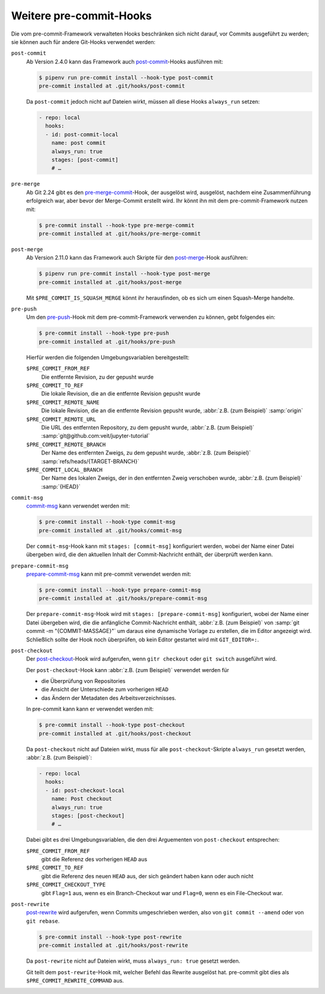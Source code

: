 Weitere pre-commit-Hooks
========================

Die vom pre-commit-Framework verwalteten Hooks beschränken sich nicht darauf,
vor Commits ausgeführt zu werden; sie können auch für andere Git-Hooks verwendet
werden:

``post-commit``
    Ab Version 2.4.0 kann das Framework auch `post-commit
    <https://git-scm.com/docs/githooks#_post_commit>`_-Hooks ausführen mit:

    .. code-block:: console

        $ pipenv run pre-commit install --hook-type post-commit
        pre-commit installed at .git/hooks/post-commit

    Da ``post-commit`` jedoch nicht auf Dateien wirkt, müssen all diese Hooks
    ``always_run`` setzen:

    .. code-block:: yaml

        - repo: local
          hooks:
          - id: post-commit-local
            name: post commit
            always_run: true
            stages: [post-commit]
            # …

``pre-merge``
    Ab Git 2.24 gibt es den `pre-merge-commit
    <https://git-scm.com/docs/githooks#_pre_merge_commit>`_-Hook, der ausgelöst
    wird, ausgelöst, nachdem eine Zusammenführung erfolgreich war, aber bevor
    der Merge-Commit erstellt wird. Ihr könnt ihn mit dem pre-commit-Framework
    nutzen mit:

    .. code-block:: console

        $ pre-commit install --hook-type pre-merge-commit
        pre-commit installed at .git/hooks/pre-merge-commit

``post-merge``
    Ab Version 2.11.0 kann das Framework auch Skripte für den `post-merge
    <https://git-scm.com/docs/githooks#_post_merge>`_-Hook ausführen:

    .. code-block:: console

        $ pipenv run pre-commit install --hook-type post-merge
        pre-commit installed at .git/hooks/post-merge

    Mit ``$PRE_COMMIT_IS_SQUASH_MERGE`` könnt ihr herausfinden, ob es sich um
    einen Squash-Merge handelte.

``pre-push``
    Um den `pre-push <https://git-scm.com/docs/githooks#_pre_push>`_-Hook mit
    dem pre-commit-Framework verwenden zu können, gebt folgendes ein:

    .. code-block:: console

        $ pre-commit install --hook-type pre-push
        pre-commit installed at .git/hooks/pre-push

    Hierfür werden die folgenden Umgebungsvariablen bereitgestellt:

    ``$PRE_COMMIT_FROM_REF``
        Die entfernte Revision, zu der gepusht wurde
    ``$PRE_COMMIT_TO_REF``
        Die lokale Revision, die an die entfernte Revision gepusht wurde
    ``$PRE_COMMIT_REMOTE_NAME``
        Die lokale Revision, die an die entfernte Revision gepusht wurde,
        :abbr:`z.B. (zum Beispiel)` :samp:`origin`
    ``$PRE_COMMIT_REMOTE_URL``
        Die URL des entfernten Repository, zu dem gepusht wurde,
        :abbr:`z.B. (zum Beispiel)`
        :samp:`git@github.com:veit/jupyter-tutorial`
    ``$PRE_COMMIT_REMOTE_BRANCH``
        Der Name des entfernten Zweigs, zu dem gepusht wurde, :abbr:`z.B. (zum
        Beispiel)` :samp:`refs/heads/{TARGET-BRANCH}`
    ``$PRE_COMMIT_LOCAL_BRANCH``
        Der Name des lokalen Zweigs, der in den entfernten Zweig verschoben
        wurde, :abbr:`z.B. (zum Beispiel)` :samp:`{HEAD}`

``commit-msg``
    `commit-msg <https://git-scm.com/docs/githooks#_commit_msg>`_ kann verwendet
    werden mit:

    .. code-block:: console

        $ pre-commit install --hook-type commit-msg
        pre-commit installed at .git/hooks/commit-msg

    Der ``commit-msg``-Hook kann mit ``stages: [commit-msg]`` konfiguriert
    werden, wobei der Name einer Datei übergeben wird, die den aktuellen Inhalt
    der Commit-Nachricht enthält, der überprüft werden kann.

``prepare-commit-msg``
    `prepare-commit-msg
    <https://git-scm.com/docs/githooks#_prepare_commit_msg>`_ kann mit
    pre-commit verwendet werden mit:

    .. code-block:: console

        $ pre-commit install --hook-type prepare-commit-msg
        pre-commit installed at .git/hooks/prepare-commit-msg

    Der ``prepare-commit-msg``-Hook wird mit ``stages: [prepare-commit-msg]``
    konfiguriert, wobei der Name einer Datei übergeben wird, die die anfängliche
    Commit-Nachricht enthält, :abbr:`z.B. (zum Beispiel)` von :samp:`git commit
    -m "{COMMIT-MASSAGE}"` um daraus eine dynamische Vorlage zu erstellen, die
    im Editor angezeigt wird. Schließlich sollte der Hook noch überprüfen, ob
    kein Editor gestartet wird mit ``GIT_EDITOR=:``.

``post-checkout``
    Der `post-checkout <https://git-scm.com/docs/githooks#_post_checkout>`_-Hook
    wird aufgerufen, wenn ``gitr checkout`` oder ``git switch`` ausgeführt wird.

    Der ``post-checkout``-Hook kann :abbr:`z.B. (zum Beispiel)` verwendet
    werden für

    * die Überprüfung von Repositories
    * die Ansicht der Unterschiede zum vorherigen ``HEAD``
    * das Ändern der Metadaten des Arbeitsverzeichnisses.

    In pre-commit kann kann er verwendet werden mit:

    .. code-block:: console

        $ pre-commit install --hook-type post-checkout
        pre-commit installed at .git/hooks/post-checkout

    Da ``post-checkout`` nicht auf Dateien wirkt, muss für alle
    ``post-checkout``-Skripte ``always_run`` gesetzt werden, :abbr:`z.B. (zum
    Beispiel)`:

    .. code-block:: yaml

        - repo: local
          hooks:
          - id: post-checkout-local
            name: Post checkout
            always_run: true
            stages: [post-checkout]
            # …

    Dabei gibt es drei Umgebungsvariablen, die den drei Arguementen von
    ``post-checkout`` entsprechen:

    ``$PRE_COMMIT_FROM_REF``
        gibt die Referenz des vorherigen ``HEAD`` aus
    ``$PRE_COMMIT_TO_REF``
        gibt die Referenz des neuen ``HEAD`` aus,  der sich geändert haben kann
        oder auch nicht
    ``$PRE_COMMIT_CHECKOUT_TYPE``
        gibt ``Flag=1`` aus, wenn es ein Branch-Checkout war und ``Flag=0``,
        wenn es ein File-Checkout war.

``post-rewrite``
    `post-rewrite <https://git-scm.com/docs/githooks#_post_rewrite>`_ wird
    aufgerufen, wenn Commits umgeschrieben werden, also von ``git commit
    --amend`` oder von ``git rebase``.

    .. code-block:: console

        $ pre-commit install --hook-type post-rewrite
        pre-commit installed at .git/hooks/post-rewrite

    Da ``post-rewrite`` nicht auf Dateien wirkt, muss ``always_run: true``
    gesetzt werden.

    Git teilt dem ``post-rewrite``-Hook mit, welcher Befehl das Rewrite
    ausgelöst hat. pre-commit gibt dies als ``$PRE_COMMIT_REWRITE_COMMAND`` aus.

